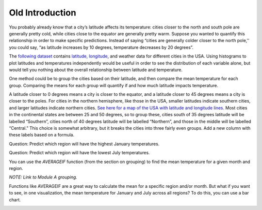 .. Copyright (C)  Google, Runestone Interactive LLC
   This work is licensed under the Creative Commons Attribution-ShareAlike 4.0
   International License. To view a copy of this license, visit
   http://creativecommons.org/licenses/by-sa/4.0/.

Old Introduction
================

You probably already know that a city’s latitude affects its
temperature: cities closer to the north and south pole are generally
pretty cold, while cities close to the equator are generally pretty
warm. Suppose you wanted to quantify this relationship in order to make
specific predictions. Instead of saying “cities are generally colder
closer to the north pole,'' you could say, “as latitude increases by 10
degrees, temperature decreases by 20 degrees”.

The `following
dataset
<https://drive.google.com/open?id=1Qhl09FAMxhHr9WVIKxfVK9UklvDVpiYMdgvKuaWZRa0>`__
contains `latitude,
longitude <https://en.wikipedia.org/wiki/Geographic_coordinate_system>`__,
and weather data for different cities in the USA. Using histograms to
plot latitudes and temperatures independently would be useful in order
to see the distribution of each variable alone, but would tell you
nothing about the overall relationship between latitude and temperature.

.. shortanswer:: scatter_intro_q1

   How would you investigate this relationship, with the tools we have?

One method could be to group the cities based on their latitude, and
then compare the mean temperature for each group. Comparing the means
for each group will quantify if and how much latitude impacts
temperature.

A latitude closer to 0 degrees means a city is closer to the equator,
and a latitude closer to 45 degrees means a city is closer to the poles.
For cities in the northern hemisphere, like those in the USA, smaller
latitudes indicate southern cities, and larger latitudes indicate
northern cities. `See here for a map of the USA with latitude and
longitude
lines.
<https://pasarelapr.com/images/map-of-usa-with-lines-of-latitude-and-longitude/map-of-usa-with-lines-of-latitude-and-longitude-2.jpg>`__
Most cities in the continental states are between 25 and 50 degrees, so
to group these, cities south of 35 degrees latitude will be labelled
“Southern”, cities north of 40 degrees latitude will be labelled
“Northern”, and those in the middle will be labelled “Central.” This
choice is somewhat arbitrary, but it breaks the cities into three fairly
even groups. Add a new column with these labels based on a formula.

.. image:: figures/scatter1.png

Question: Predict which region will have the highest January
temperatures.

Question: Predict which region will have the lowest July temperatures.

You can use the *AVERAGEIF* function (from the section on grouping) to
find the mean temperature for a given month and region.

*NOTE: Link to Module A grouping.*

.. image:: figures/scatter2.png

.. shortanswer:: scatter_intro_q2

   What was the mean January temperature for cities in the Central region?

.. shortanswer:: scatter_intro_q3

   What was the mean July temperature for cities in the Northern region?

.. shortanswer:: scatter_intro_q4

   Which region has the largest difference between its January mean temperature
   and its July mean temperature?

Functions like AVERAGEIF are a great way to calculate the mean for a
specific region and/or month. But what if you want to see, in one
visualization, the mean temperature for January and July across all
regions? To do this, you can use a bar chart.

.. image:: figures/scatter3.png

.. shortanswer:: scatter_intro_q5

   Which month has a bigger regional difference in temperatures?

.. shortanswer:: scatter_intro_q6

   Dayton, Ohio and Memphis, Tennessee are both in the Central
   region, but Dayton has a latitude of 39.54 degrees, while Memphis has a
   latitude of 35.07 degrees. These cities were put in one category, even
   though they have very different latitudes. Using what you’ve learned,
   predict which of these cities (and why) will have a colder January
   temperature.
